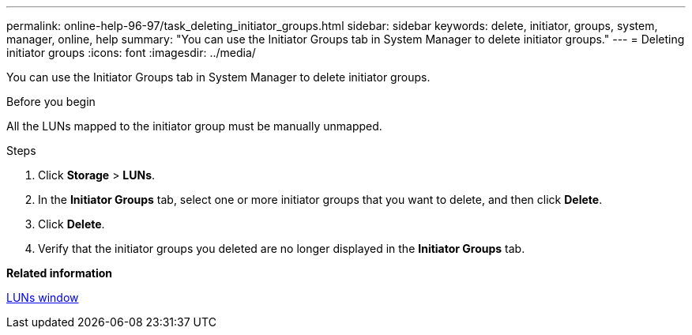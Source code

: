 ---
permalink: online-help-96-97/task_deleting_initiator_groups.html
sidebar: sidebar
keywords: delete, initiator, groups, system, manager, online, help
summary: "You can use the Initiator Groups tab in System Manager to delete initiator groups."
---
= Deleting initiator groups
:icons: font
:imagesdir: ../media/

[.lead]
You can use the Initiator Groups tab in System Manager to delete initiator groups.

.Before you begin

All the LUNs mapped to the initiator group must be manually unmapped.

.Steps

. Click *Storage* > *LUNs*.
. In the *Initiator Groups* tab, select one or more initiator groups that you want to delete, and then click *Delete*.
. Click *Delete*.
. Verify that the initiator groups you deleted are no longer displayed in the *Initiator Groups* tab.

*Related information*

xref:reference_luns_window.adoc[LUNs window]
